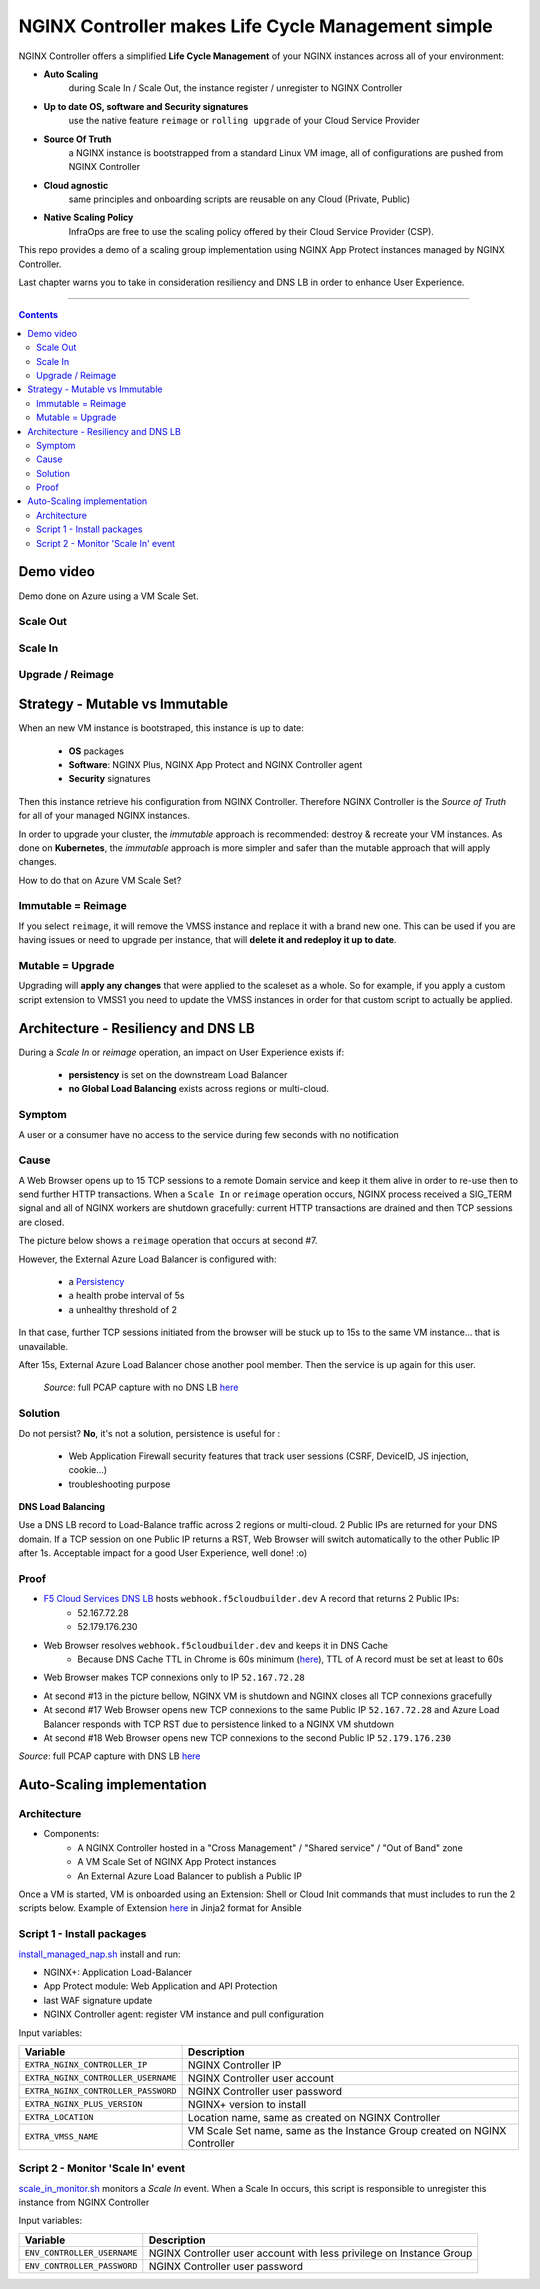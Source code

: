 NGINX Controller makes Life Cycle Management simple
##############################################################

NGINX Controller offers a simplified **Life Cycle Management** of your NGINX instances across all of your environment:

- **Auto Scaling**
    during Scale In / Scale Out, the instance register / unregister to NGINX Controller
- **Up to date OS, software and Security signatures**
    use the native feature ``reimage`` or ``rolling upgrade`` of your Cloud Service Provider
- **Source Of Truth**
    a NGINX instance is bootstrapped from a standard Linux VM image, all of configurations are pushed from NGINX Controller
- **Cloud agnostic**
    same principles and onboarding scripts are reusable on any Cloud (Private, Public)
- **Native Scaling Policy**
    InfraOps are free to use the scaling policy offered by their Cloud Service Provider (CSP).

This repo provides a demo of a scaling group implementation using NGINX App Protect instances managed by NGINX Controller.

Last chapter warns you to take in consideration resiliency and DNS LB in order to enhance User Experience.

--------------------------------------------------------------------------------------------------------------------

.. contents:: Contents
    :local:

Demo video
*****************************************
Demo done on Azure using a VM Scale Set.

Scale Out
=========================================

.. raw:: html

    <a href="http://www.youtube.com/watch?v=Ol4CCxI0uVY"><img src="http://img.youtube.com/vi/Ol4CCxI0uVY/0.jpg" width="600" height="400" title="VMSS + NGINX Controller | Scale Out" alt="VMSS + NGINX Controller | Scale Out"></a>

Scale In
=========================================

.. raw:: html

    <a href="http://www.youtube.com/watch?v=P005gt9eAg0"><img src="http://img.youtube.com/vi/P005gt9eAg0/0.jpg" width="600" height="400" title="VMSS + NGINX Controller | Scale In" alt="VMSS + NGINX Controller | Scale In"></a>

Upgrade / Reimage
=========================================

.. raw:: html

    <a href="http://www.youtube.com/watch?v=Zr8UBIC-UHw"><img src="http://img.youtube.com/vi/Zr8UBIC-UHw/0.jpg" width="600" height="400" title="VMSS + NGINX Controller | Reimage" alt="VMSS + NGINX Controller | Reimage"></a>

Strategy - Mutable vs Immutable
*****************************************

When an new VM instance is bootstraped, this instance is up to date:

    - **OS** packages
    - **Software**: NGINX Plus, NGINX App Protect and NGINX Controller agent
    - **Security** signatures

Then this instance retrieve his configuration from NGINX Controller.
Therefore NGINX Controller is the *Source of Truth* for all of your managed NGINX instances.

In order to upgrade your cluster, the *immutable* approach is recommended: destroy & recreate your VM instances.
As done on **Kubernetes**, the *immutable* approach is more simpler and safer than the mutable approach that will apply changes.

How to do that on Azure VM Scale Set?

Immutable = Reimage
=========================================
If you select ``reimage``,
it will remove the VMSS instance and replace it with a brand new one.
This can be used if you are having issues or need to upgrade per instance, that will **delete it and redeploy it up to date**.

Mutable = Upgrade
=========================================
Upgrading will **apply any changes** that were applied to the scaleset as a whole.
So for example, if you apply a custom script extension to VMSS1 you need to update the VMSS instances in order for that custom script to actually be applied.

Architecture - Resiliency and DNS LB
********************************************************************************
During a *Scale In* or *reimage* operation,
an impact on User Experience exists if:

    - **persistency** is set on the downstream Load Balancer
    - **no Global Load Balancing** exists across regions or multi-cloud.

Symptom
=========================================
A user or a consumer have no access to the service during few seconds with no notification

Cause
=========================================
A Web Browser opens up to 15 TCP sessions to a remote Domain service
and keep it them alive in order to re-use then to send further HTTP transactions.
When a ``Scale In`` or ``reimage`` operation occurs, NGINX process received a SIG_TERM signal and all of NGINX workers are shutdown gracefully: current HTTP transactions are drained and then TCP sessions are closed.

The picture below shows a ``reimage`` operation that occurs at second #7.

.. image:: ./_pictures/capture_nginx_drain.png
   :align: center
   :width: 800
   :alt: NGINX drains transactions

However, the External Azure Load Balancer is configured with:

    - a `Persistency <https://docs.microsoft.com/en-us/azure/load-balancer/distribution-mode-concepts>`_
    - a health probe interval of 5s
    - a unhealthy threshold of 2

In that case, further TCP sessions initiated from the browser will be stuck up to 15s to the same VM instance... that is unavailable.

.. image:: ./_pictures/capture_persist.png
   :align: center
   :width: 800
   :alt: ALB persists

After 15s, External Azure Load Balancer chose another pool member. Then the service is up again for this user.

    *Source*: full PCAP capture with no DNS LB `here <https://github.com/nergalex/nap-azure-vmss/_files/Azure_LB_downtime.pcapng>`_

Solution
=========================================

Do not persist?
**No**, it's not a solution,
persistence is useful for :
    - Web Application Firewall security features that track user sessions (CSRF, DeviceID, JS injection, cookie...)
    - troubleshooting purpose

**DNS Load Balancing**

Use a DNS LB record to Load-Balance traffic across 2 regions or multi-cloud.
2 Public IPs are returned for your DNS domain.
If a TCP session on one Public IP returns a RST,
Web Browser will switch automatically to the other Public IP after 1s. Acceptable impact for a good User Experience, well done! :o)

Proof
=========================================
- `F5 Cloud Services DNS LB <https://www.f5.com/fr_fr/products/ways-to-deploy/cloud-services/dns-cloud-service>`_ hosts ``webhook.f5cloudbuilder.dev`` A record that returns 2 Public IPs:
    - 52.167.72.28
    - 52.179.176.230

.. image:: ./_pictures/dns_lb_record.png
   :align: center
   :width: 500
   :alt: DNS LB record

- Web Browser resolves ``webhook.f5cloudbuilder.dev`` and keeps it in DNS Cache
    - Because DNS Cache TTL in Chrome is 60s minimum (`here <https://source.chromium.org/chromium/chromium/src/+/master:net/dns/host_resolver_manager.cc;l=122?q=kCacheEntryTTLSeconds%20&ss=chromium%2Fchromium%2Fsrc&originalUrl=https:%2F%2Fcs.chromium.org%2F>`_), TTL of A record must be set at least to 60s

- Web Browser makes TCP connexions only to IP ``52.167.72.28``

.. image:: ./_pictures/capture_dns_lb_tcp_ip1.png
   :align: center
   :width: 600
   :alt: Connexion to IP 1

- At second #13 in the picture bellow, NGINX VM is shutdown and NGINX closes all TCP connexions gracefully
- At second #17 Web Browser opens new TCP connexions to the same Public IP ``52.167.72.28`` and Azure Load Balancer responds with TCP RST due to persistence linked to a NGINX VM shutdown
- At second #18 Web Browser opens new TCP connexions to the second Public IP ``52.179.176.230``

.. image:: ./_pictures/capture_dns_lb_tcp_ip_2.png
   :align: center
   :width: 600
   :alt: Connexion to IP 2

*Source*: full PCAP capture with DNS LB `here <https://github.com/nergalex/nap-azure-vmss/_files/DNS_LB_TCP_failure_Chrome.pcapng>`_

Auto-Scaling implementation
*****************************************

Architecture
=========================================
- Components:
    - A NGINX Controller hosted in a "Cross Management" / "Shared service" / "Out of Band" zone
    - A VM Scale Set of NGINX App Protect instances
    - An External Azure Load Balancer to publish a Public IP

.. image:: ./_pictures/architecture.png
   :align: center
   :width: 1000
   :alt: Architecture

Once a VM is started, VM is onboarded using an Extension: Shell or Cloud Init commands that must includes to run the 2 scripts below. Example of Extension `here <https://github.com/nergalex/nap-azure-vmss/blob/master/_files/nginx_managed_by_controller_bootstrapping.jinja2>`_ in Jinja2 format for Ansible

Script 1 - Install packages
=========================================
`install_managed_nap.sh <https://github.com/nergalex/nap-azure-vmss/blob/master/install_managed_nap.sh>`_ install and run:

- NGINX+: Application Load-Balancer
- App Protect module: Web Application and API Protection
- last WAF signature update
- NGINX Controller agent: register VM instance and pull configuration

Input variables:

=====================================================  =======================================================================================================
Variable                                               Description
=====================================================  =======================================================================================================
``EXTRA_NGINX_CONTROLLER_IP``                          NGINX Controller IP
``EXTRA_NGINX_CONTROLLER_USERNAME``                    NGINX Controller user account
``EXTRA_NGINX_CONTROLLER_PASSWORD``                    NGINX Controller user password
``EXTRA_NGINX_PLUS_VERSION``                           NGINX+ version to install
``EXTRA_LOCATION``                                     Location name, same as created on NGINX Controller
``EXTRA_VMSS_NAME``                                    VM Scale Set name, same as the Instance Group created on NGINX Controller
=====================================================  =======================================================================================================

Script 2 - Monitor 'Scale In' event
=========================================
`scale_in_monitor.sh <https://github.com/nergalex/nap-azure-vmss/blob/master/scale_in_monitor.sh>`_ monitors a *Scale In* event.
When a Scale In occurs, this script is responsible to unregister this instance from NGINX Controller

Input variables:

=====================================================  =======================================================================================================
Variable                                               Description
=====================================================  =======================================================================================================
``ENV_CONTROLLER_USERNAME``                            NGINX Controller user account with less privilege on Instance Group
``ENV_CONTROLLER_PASSWORD``                            NGINX Controller user password
=====================================================  =======================================================================================================

